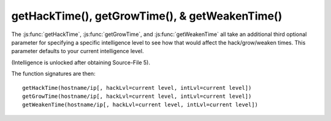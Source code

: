 getHackTime(), getGrowTime(), & getWeakenTime()
===============================================

The :js:func:`getHackTime`, :js:func:`getGrowTime`, and :js:func:`getWeakenTime`
all take an additional third optional parameter for specifying a specific intelligence
level to see how that would affect the hack/grow/weaken times. This parameter
defaults to your current intelligence level.

(Intelligence is unlocked after obtaining Source-File 5).

The function signatures are then::

    getHackTime(hostname/ip[, hackLvl=current level, intLvl=current level])
    getGrowTime(hostname/ip[, hackLvl=current level, intLvl=current level])
    getWeakenTime(hostname/ip[, hackLvl=current level, intLvl=current level])
